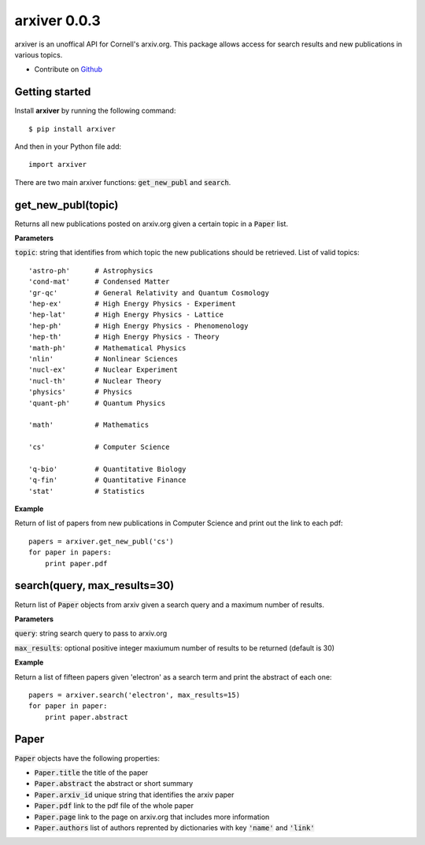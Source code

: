 arxiver 0.0.3
*************

arxiver is an unoffical API for Cornell's arxiv.org. This package allows access for search results and new publications in various topics.

- Contribute on `Github <https://github.com/jon--lee/arxiver>`_

Getting started
===============
Install **arxiver** by running the following command::

    $ pip install arxiver

And then in your Python file add::

    import arxiver
    
There are two main arxiver functions: :code:`get_new_publ` and :code:`search`.

get_new_publ(topic)
===================
Returns all new publications posted on arxiv.org given a certain topic in a :code:`Paper` list. 

**Parameters**

:code:`topic`: string that identifies from which topic the new publications should be retrieved. List of valid topics::

    'astro-ph'      # Astrophysics
    'cond-mat'      # Condensed Matter
    'gr-qc'         # General Relativity and Quantum Cosmology
    'hep-ex'        # High Energy Physics - Experiment
    'hep-lat'       # High Energy Physics - Lattice
    'hep-ph'        # High Energy Physics - Phenomenology
    'hep-th'        # High Energy Physics - Theory
    'math-ph'       # Mathematical Physics
    'nlin'          # Nonlinear Sciences
    'nucl-ex'       # Nuclear Experiment
    'nucl-th'       # Nuclear Theory
    'physics'       # Physics
    'quant-ph'      # Quantum Physics
    
    'math'          # Mathematics
    
    'cs'            # Computer Science
    
    'q-bio'         # Quantitative Biology
    'q-fin'         # Quantitative Finance
    'stat'          # Statistics

**Example**

Return of list of papers from new publications in Computer Science and print out the link to each pdf::

    papers = arxiver.get_new_publ('cs')
    for paper in papers:
        print paper.pdf

search(query, max_results=30)
====================================
Return list of :code:`Paper` objects from arxiv given a search query and a maximum number of results.

**Parameters**

:code:`query`: string search query to pass to arxiv.org

:code:`max_results`: optional positive integer maxiumum number of results to be returned (default is 30)

**Example**

Return a list of fifteen papers given 'electron' as a search term and print the abstract of each one::

    papers = arxiver.search('electron', max_results=15)
    for paper in paper:
        print paper.abstract
    
Paper
============
:code:`Paper` objects have the following properties:

- :code:`Paper.title` the title of the paper
- :code:`Paper.abstract` the abstract or short summary
- :code:`Paper.arxiv_id` unique string that identifies the arxiv paper
- :code:`Paper.pdf` link to the pdf file of the whole paper
- :code:`Paper.page` link to the page on arxiv.org that includes more information
- :code:`Paper.authors` list of authors reprented by dictionaries with key :code:`'name'` and :code:`'link'`
